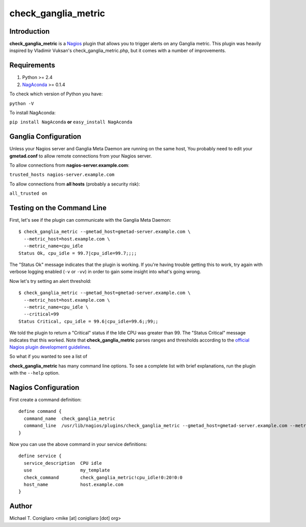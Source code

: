 ====================
check_ganglia_metric
====================


Introduction
------------

**check_ganglia_metric** is a `Nagios <http://nagios.org/>`_ plugin that allows
you to trigger alerts on any Ganglia metric. This plugin was heavily inspired
by Vladimir Vuksan's check_ganglia_metric.php, but it comes with a number of
improvements.


Requirements
------------

#. Python >= 2.4
#. `NagAconda <http://pypi.python.org/pypi/NagAconda>`_ >= 0.1.4

To check which version of Python you have:

``python -V``

To install NagAconda:

``pip install NagAconda`` **or** ``easy_install NagAconda``


Ganglia Configuration
---------------------

Unless your Nagios server and Ganglia Meta Daemon are running on the same host,
You probably need to edit your **gmetad.conf** to allow remote connections from
your Nagios server.

To allow connections from **nagios-server.example.com**:

``trusted_hosts nagios-server.example.com``

To allow connections from **all hosts** (probably a security risk):

``all_trusted on``


Testing on the Command Line
---------------------------

First, let's see if the plugin can communicate with the Ganglia Meta Daemon:

::

  $ check_ganglia_metric --gmetad_host=gmetad-server.example.com \
    --metric_host=host.example.com \
    --metric_name=cpu_idle
  Status Ok, cpu_idle = 99.7|cpu_idle=99.7;;;;

The "Status Ok" message indicates that the plugin is working. If you're having
trouble getting this to work, try again with verbose logging enabled
(``-v`` or ``-vv``) in order to gain some insight into what's going wrong.

Now let's try setting an alert threshold:

::

  $ check_ganglia_metric --gmetad_host=gmetad-server.example.com \
    --metric_host=host.example.com \
    --metric_name=cpu_idle \
    --critical=99
  Status Critical, cpu_idle = 99.6|cpu_idle=99.6;;99;;

We told the plugin to return a "Critical" status if the Idle CPU was greater
than 99. The "Status Critical" message indicates that this worked. Note that
**check_ganglia_metric** parses ranges and thresholds according to the
`official Nagios plugin development guidelines <http://nagiosplug.sourceforge.net/developer-guidelines.html#THRESHOLDFORMAT>`_.

So what if you wanted to see a list of



**check_ganglia_metric** has many command line options. To see a complete list
with brief explanations, run the plugin with the ``--help`` option.


Nagios Configuration
--------------------

First create a command definition:

::

  define command {
    command_name  check_ganglia_metric
    command_line  /usr/lib/nagios/plugins/check_ganglia_metric --gmetad_host=gmetad-server.example.com --metric_host=$HOSTADDRESS$ --metric_name=$ARG1$ --warning=$ARG2$ --critical=$ARG3$
  }

Now you can use the above command in your service definitions:

::

  define service {
    service_description  CPU idle
    use                  my_template
    check_command        check_ganglia_metric!cpu_idle!0:20!0:0
    host_name            host.example.com
  }


Author
-------

Michael T. Conigliaro <mike [at] conigliaro [dot] org>
